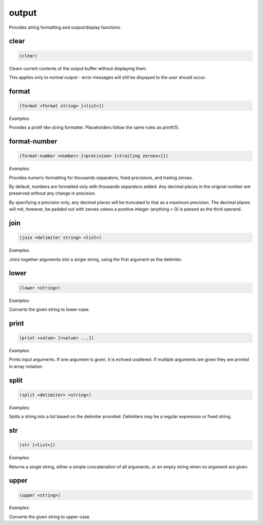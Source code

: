 .. _module-output:

output
******

Provides string formatting and output/display functions.

.. _function-output-clear:

clear
=====

.. code-block:: none

    (clear)

Clears current contents of the output buffer without displaying them.

This applies only to normal output - error messages will still be dispayed to the user should occur.

.. _function-output-format:

format
======

.. code-block:: none

    (format <format string> [<list>])

*Examples:*

.. code-block:: clojure
    :emphasize-lines: 2

    (format "Random number: %d" (random 100))
    "Random number: 42"

Provides a printf-like string formatter. Placeholders follow the same rules as printf(1).

.. _function-output-format-number:

format\-number
==============

.. code-block:: none

    (format-number <number> [<precision> [<trailing zeroes>]])

*Examples:*

.. code-block:: clojure
    :emphasize-lines: 2,5,8

    (format-number 12398123)
    "12,398,123"

    (format-number 3.1459 2)
    "3.14"

    (format-number 5 4 1)
    "5.0000"

Provides numeric formatting for thousands separators, fixed precisions, and trailing zeroes.

By default, numbers are formatted only with thousands separators added. Any decimal places in the original number are preserved without any change in precision.

By specifying a precision only, any decimal places will be truncated to that as a maximum precision. The decimal places will not, however, be padded out with zeroes unless a positive integer (anything > 0) is passed as the third operand.

.. _function-output-join:

join
====

.. code-block:: none

    (join <delimiter string> <list>)

*Examples:*

.. code-block:: clojure
    :emphasize-lines: 2

    (join ", " (seq 1 10))
    "1, 2, 3, 4, 5, 6, 7, 8, 9, 10"

Joins together arguments into a single string, using the first argument as the delimiter.

.. _function-output-lower:

lower
=====

.. code-block:: none

    (lower <string>)

*Examples:*

.. code-block:: clojure
    :emphasize-lines: 2

    (lower "Foo Bar Baz")
    "foo bar baz"

Converts the given string to lower-case.

.. _function-output-print:

print
=====

.. code-block:: none

    (print <value> [<value> ...])

*Examples:*

.. code-block:: clojure
    :emphasize-lines: 2,5

    (print "foo")
    "foo"

    (print foo 123 "bar" 456)
    ("foo" 123 "bar" 456)

Prints input arguments. If one argument is given, it is echoed unaltered. If multiple arguments are given they are printed in array notation.

.. _function-output-split:

split
=====

.. code-block:: none

    (split <delimiter> <string>)

*Examples:*

.. code-block:: clojure
    :emphasize-lines: 2

    "[,\s]+" "1, 2, 3,4,    5"
    (1 2 3 4 5)

Splits a string into a list based on the delimiter provided. Delimiters may be a regular expression or fixed string.

.. _function-output-str:

str
===

.. code-block:: none

    (str [<list>])

*Examples:*

.. code-block:: clojure
    :emphasize-lines: 2,5,8

    (str)
    ""

    (str "foo")
    "foo"

    (str foo 123 "bar" 456)
    "foo123bar456"

Returns a single string, either a simple concatenation of all arguments, or an empty string when no argument are given.

.. _function-output-upper:

upper
=====

.. code-block:: none

    (upper <string>)

*Examples:*

.. code-block:: clojure
    :emphasize-lines: 2

    (lower "Foo Bar Baz")
    "FOO BAR BAZ"

Converts the given string to upper-case.

